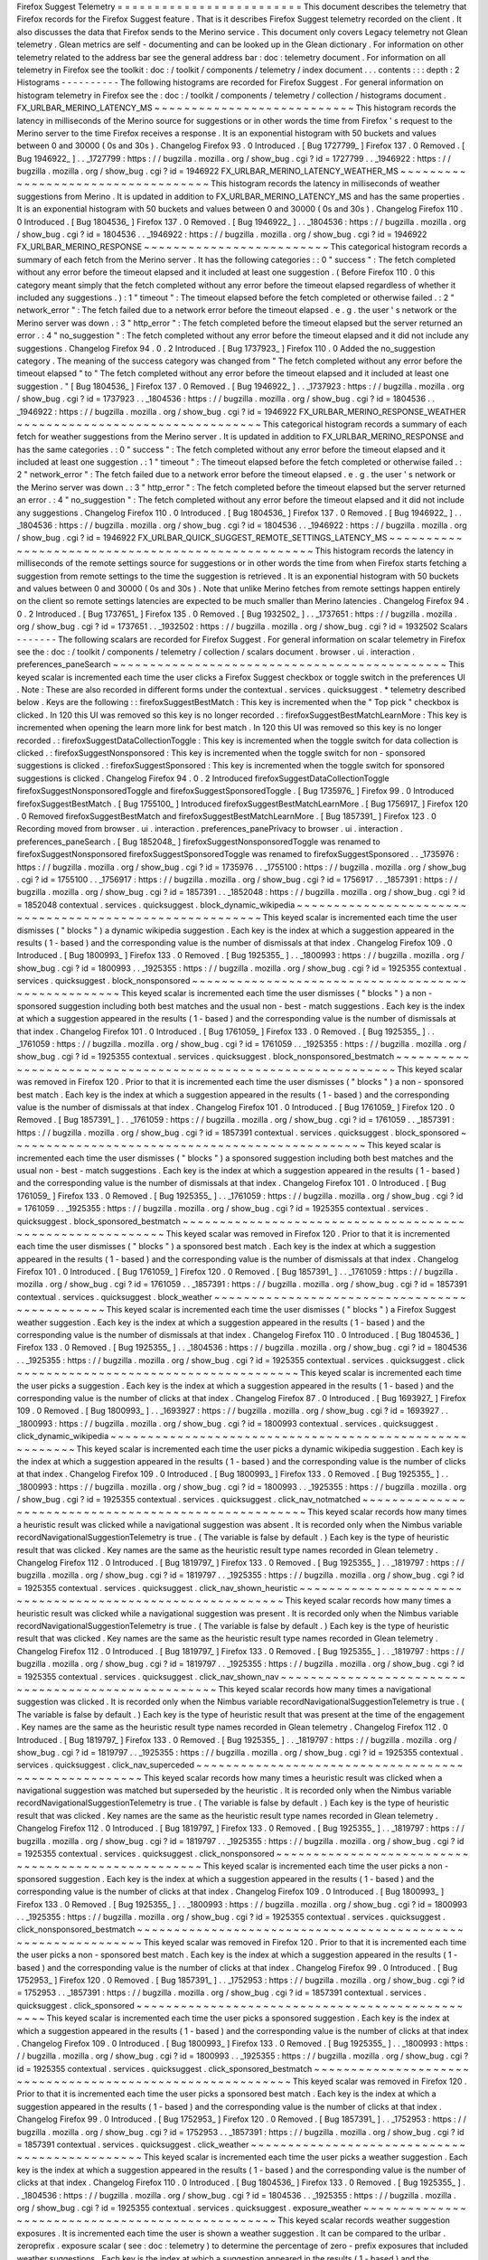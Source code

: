 Firefox
Suggest
Telemetry
=
=
=
=
=
=
=
=
=
=
=
=
=
=
=
=
=
=
=
=
=
=
=
=
=
This
document
describes
the
telemetry
that
Firefox
records
for
the
Firefox
Suggest
feature
.
That
is
it
describes
Firefox
Suggest
telemetry
recorded
on
the
client
.
It
also
discusses
the
data
that
Firefox
sends
to
the
Merino
service
.
This
document
only
covers
Legacy
telemetry
not
Glean
telemetry
.
Glean
metrics
are
self
-
documenting
and
can
be
looked
up
in
the
Glean
dictionary
.
For
information
on
other
telemetry
related
to
the
address
bar
see
the
general
address
bar
:
doc
:
telemetry
document
.
For
information
on
all
telemetry
in
Firefox
see
the
toolkit
:
doc
:
/
toolkit
/
components
/
telemetry
/
index
document
.
.
.
contents
:
:
:
depth
:
2
Histograms
-
-
-
-
-
-
-
-
-
-
The
following
histograms
are
recorded
for
Firefox
Suggest
.
For
general
information
on
histogram
telemetry
in
Firefox
see
the
:
doc
:
/
toolkit
/
components
/
telemetry
/
collection
/
histograms
document
.
FX_URLBAR_MERINO_LATENCY_MS
~
~
~
~
~
~
~
~
~
~
~
~
~
~
~
~
~
~
~
~
~
~
~
~
~
~
~
This
histogram
records
the
latency
in
milliseconds
of
the
Merino
source
for
suggestions
or
in
other
words
the
time
from
Firefox
'
s
request
to
the
Merino
server
to
the
time
Firefox
receives
a
response
.
It
is
an
exponential
histogram
with
50
buckets
and
values
between
0
and
30000
(
0s
and
30s
)
.
Changelog
Firefox
93
.
0
Introduced
.
[
Bug
1727799_
]
Firefox
137
.
0
Removed
.
[
Bug
1946922_
]
.
.
_1727799
:
https
:
/
/
bugzilla
.
mozilla
.
org
/
show_bug
.
cgi
?
id
=
1727799
.
.
_1946922
:
https
:
/
/
bugzilla
.
mozilla
.
org
/
show_bug
.
cgi
?
id
=
1946922
FX_URLBAR_MERINO_LATENCY_WEATHER_MS
~
~
~
~
~
~
~
~
~
~
~
~
~
~
~
~
~
~
~
~
~
~
~
~
~
~
~
~
~
~
~
~
~
~
~
This
histogram
records
the
latency
in
milliseconds
of
weather
suggestions
from
Merino
.
It
is
updated
in
addition
to
FX_URLBAR_MERINO_LATENCY_MS
and
has
the
same
properties
.
It
is
an
exponential
histogram
with
50
buckets
and
values
between
0
and
30000
(
0s
and
30s
)
.
Changelog
Firefox
110
.
0
Introduced
.
[
Bug
1804536_
]
Firefox
137
.
0
Removed
.
[
Bug
1946922_
]
.
.
_1804536
:
https
:
/
/
bugzilla
.
mozilla
.
org
/
show_bug
.
cgi
?
id
=
1804536
.
.
_1946922
:
https
:
/
/
bugzilla
.
mozilla
.
org
/
show_bug
.
cgi
?
id
=
1946922
FX_URLBAR_MERINO_RESPONSE
~
~
~
~
~
~
~
~
~
~
~
~
~
~
~
~
~
~
~
~
~
~
~
~
~
This
categorical
histogram
records
a
summary
of
each
fetch
from
the
Merino
server
.
It
has
the
following
categories
:
:
0
"
success
"
:
The
fetch
completed
without
any
error
before
the
timeout
elapsed
and
it
included
at
least
one
suggestion
.
(
Before
Firefox
110
.
0
this
category
meant
simply
that
the
fetch
completed
without
any
error
before
the
timeout
elapsed
regardless
of
whether
it
included
any
suggestions
.
)
:
1
"
timeout
"
:
The
timeout
elapsed
before
the
fetch
completed
or
otherwise
failed
.
:
2
"
network_error
"
:
The
fetch
failed
due
to
a
network
error
before
the
timeout
elapsed
.
e
.
g
.
the
user
'
s
network
or
the
Merino
server
was
down
.
:
3
"
http_error
"
:
The
fetch
completed
before
the
timeout
elapsed
but
the
server
returned
an
error
.
:
4
"
no_suggestion
"
:
The
fetch
completed
without
any
error
before
the
timeout
elapsed
and
it
did
not
include
any
suggestions
.
Changelog
Firefox
94
.
0
.
2
Introduced
.
[
Bug
1737923_
]
Firefox
110
.
0
Added
the
no_suggestion
category
.
The
meaning
of
the
success
category
was
changed
from
"
The
fetch
completed
without
any
error
before
the
timeout
elapsed
"
to
"
The
fetch
completed
without
any
error
before
the
timeout
elapsed
and
it
included
at
least
one
suggestion
.
"
[
Bug
1804536_
]
Firefox
137
.
0
Removed
.
[
Bug
1946922_
]
.
.
_1737923
:
https
:
/
/
bugzilla
.
mozilla
.
org
/
show_bug
.
cgi
?
id
=
1737923
.
.
_1804536
:
https
:
/
/
bugzilla
.
mozilla
.
org
/
show_bug
.
cgi
?
id
=
1804536
.
.
_1946922
:
https
:
/
/
bugzilla
.
mozilla
.
org
/
show_bug
.
cgi
?
id
=
1946922
FX_URLBAR_MERINO_RESPONSE_WEATHER
~
~
~
~
~
~
~
~
~
~
~
~
~
~
~
~
~
~
~
~
~
~
~
~
~
~
~
~
~
~
~
~
~
This
categorical
histogram
records
a
summary
of
each
fetch
for
weather
suggestions
from
the
Merino
server
.
It
is
updated
in
addition
to
FX_URLBAR_MERINO_RESPONSE
and
has
the
same
categories
.
:
0
"
success
"
:
The
fetch
completed
without
any
error
before
the
timeout
elapsed
and
it
included
at
least
one
suggestion
.
:
1
"
timeout
"
:
The
timeout
elapsed
before
the
fetch
completed
or
otherwise
failed
.
:
2
"
network_error
"
:
The
fetch
failed
due
to
a
network
error
before
the
timeout
elapsed
.
e
.
g
.
the
user
'
s
network
or
the
Merino
server
was
down
.
:
3
"
http_error
"
:
The
fetch
completed
before
the
timeout
elapsed
but
the
server
returned
an
error
.
:
4
"
no_suggestion
"
:
The
fetch
completed
without
any
error
before
the
timeout
elapsed
and
it
did
not
include
any
suggestions
.
Changelog
Firefox
110
.
0
Introduced
.
[
Bug
1804536_
]
Firefox
137
.
0
Removed
.
[
Bug
1946922_
]
.
.
_1804536
:
https
:
/
/
bugzilla
.
mozilla
.
org
/
show_bug
.
cgi
?
id
=
1804536
.
.
_1946922
:
https
:
/
/
bugzilla
.
mozilla
.
org
/
show_bug
.
cgi
?
id
=
1946922
FX_URLBAR_QUICK_SUGGEST_REMOTE_SETTINGS_LATENCY_MS
~
~
~
~
~
~
~
~
~
~
~
~
~
~
~
~
~
~
~
~
~
~
~
~
~
~
~
~
~
~
~
~
~
~
~
~
~
~
~
~
~
~
~
~
~
~
~
~
~
~
This
histogram
records
the
latency
in
milliseconds
of
the
remote
settings
source
for
suggestions
or
in
other
words
the
time
from
when
Firefox
starts
fetching
a
suggestion
from
remote
settings
to
the
time
the
suggestion
is
retrieved
.
It
is
an
exponential
histogram
with
50
buckets
and
values
between
0
and
30000
(
0s
and
30s
)
.
Note
that
unlike
Merino
fetches
from
remote
settings
happen
entirely
on
the
client
so
remote
settings
latencies
are
expected
to
be
much
smaller
than
Merino
latencies
.
Changelog
Firefox
94
.
0
.
2
Introduced
.
[
Bug
1737651_
]
Firefox
135
.
0
Removed
.
[
Bug
1932502_
]
.
.
_1737651
:
https
:
/
/
bugzilla
.
mozilla
.
org
/
show_bug
.
cgi
?
id
=
1737651
.
.
_1932502
:
https
:
/
/
bugzilla
.
mozilla
.
org
/
show_bug
.
cgi
?
id
=
1932502
Scalars
-
-
-
-
-
-
-
The
following
scalars
are
recorded
for
Firefox
Suggest
.
For
general
information
on
scalar
telemetry
in
Firefox
see
the
:
doc
:
/
toolkit
/
components
/
telemetry
/
collection
/
scalars
document
.
browser
.
ui
.
interaction
.
preferences_paneSearch
~
~
~
~
~
~
~
~
~
~
~
~
~
~
~
~
~
~
~
~
~
~
~
~
~
~
~
~
~
~
~
~
~
~
~
~
~
~
~
~
~
~
~
~
~
This
keyed
scalar
is
incremented
each
time
the
user
clicks
a
Firefox
Suggest
checkbox
or
toggle
switch
in
the
preferences
UI
.
Note
:
These
are
also
recorded
in
different
forms
under
the
contextual
.
services
.
quicksuggest
.
*
telemetry
described
below
.
Keys
are
the
following
:
:
firefoxSuggestBestMatch
:
This
key
is
incremented
when
the
"
Top
pick
"
checkbox
is
clicked
.
In
120
this
UI
was
removed
so
this
key
is
no
longer
recorded
.
:
firefoxSuggestBestMatchLearnMore
:
This
key
is
incremented
when
opening
the
learn
more
link
for
best
match
.
In
120
this
UI
was
removed
so
this
key
is
no
longer
recorded
.
:
firefoxSuggestDataCollectionToggle
:
This
key
is
incremented
when
the
toggle
switch
for
data
collection
is
clicked
.
:
firefoxSuggestNonsponsored
:
This
key
is
incremented
when
the
toggle
switch
for
non
-
sponsored
suggestions
is
clicked
.
:
firefoxSuggestSponsored
:
This
key
is
incremented
when
the
toggle
switch
for
sponsored
suggestions
is
clicked
.
Changelog
Firefox
94
.
0
.
2
Introduced
firefoxSuggestDataCollectionToggle
firefoxSuggestNonsponsoredToggle
and
firefoxSuggestSponsoredToggle
.
[
Bug
1735976_
]
Firefox
99
.
0
Introduced
firefoxSuggestBestMatch
.
[
Bug
1755100_
]
Introduced
firefoxSuggestBestMatchLearnMore
.
[
Bug
1756917_
]
Firefox
120
.
0
Removed
firefoxSuggestBestMatch
and
firefoxSuggestBestMatchLearnMore
.
[
Bug
1857391_
]
Firefox
123
.
0
Recording
moved
from
browser
.
ui
.
interaction
.
preferences_panePrivacy
to
browser
.
ui
.
interaction
.
preferences_paneSearch
.
[
Bug
1852048_
]
firefoxSuggestNonsponsoredToggle
was
renamed
to
firefoxSuggestNonsponsored
firefoxSuggestSponsoredToggle
was
renamed
to
firefoxSuggestSponsored
.
.
_1735976
:
https
:
/
/
bugzilla
.
mozilla
.
org
/
show_bug
.
cgi
?
id
=
1735976
.
.
_1755100
:
https
:
/
/
bugzilla
.
mozilla
.
org
/
show_bug
.
cgi
?
id
=
1755100
.
.
_1756917
:
https
:
/
/
bugzilla
.
mozilla
.
org
/
show_bug
.
cgi
?
id
=
1756917
.
.
_1857391
:
https
:
/
/
bugzilla
.
mozilla
.
org
/
show_bug
.
cgi
?
id
=
1857391
.
.
_1852048
:
https
:
/
/
bugzilla
.
mozilla
.
org
/
show_bug
.
cgi
?
id
=
1852048
contextual
.
services
.
quicksuggest
.
block_dynamic_wikipedia
~
~
~
~
~
~
~
~
~
~
~
~
~
~
~
~
~
~
~
~
~
~
~
~
~
~
~
~
~
~
~
~
~
~
~
~
~
~
~
~
~
~
~
~
~
~
~
~
~
~
~
~
~
~
~
~
This
keyed
scalar
is
incremented
each
time
the
user
dismisses
(
"
blocks
"
)
a
dynamic
wikipedia
suggestion
.
Each
key
is
the
index
at
which
a
suggestion
appeared
in
the
results
(
1
-
based
)
and
the
corresponding
value
is
the
number
of
dismissals
at
that
index
.
Changelog
Firefox
109
.
0
Introduced
.
[
Bug
1800993_
]
Firefox
133
.
0
Removed
.
[
Bug
1925355_
]
.
.
_1800993
:
https
:
/
/
bugzilla
.
mozilla
.
org
/
show_bug
.
cgi
?
id
=
1800993
.
.
_1925355
:
https
:
/
/
bugzilla
.
mozilla
.
org
/
show_bug
.
cgi
?
id
=
1925355
contextual
.
services
.
quicksuggest
.
block_nonsponsored
~
~
~
~
~
~
~
~
~
~
~
~
~
~
~
~
~
~
~
~
~
~
~
~
~
~
~
~
~
~
~
~
~
~
~
~
~
~
~
~
~
~
~
~
~
~
~
~
~
~
~
This
keyed
scalar
is
incremented
each
time
the
user
dismisses
(
"
blocks
"
)
a
non
-
sponsored
suggestion
including
both
best
matches
and
the
usual
non
-
best
-
match
suggestions
.
Each
key
is
the
index
at
which
a
suggestion
appeared
in
the
results
(
1
-
based
)
and
the
corresponding
value
is
the
number
of
dismissals
at
that
index
.
Changelog
Firefox
101
.
0
Introduced
.
[
Bug
1761059_
]
Firefox
133
.
0
Removed
.
[
Bug
1925355_
]
.
.
_1761059
:
https
:
/
/
bugzilla
.
mozilla
.
org
/
show_bug
.
cgi
?
id
=
1761059
.
.
_1925355
:
https
:
/
/
bugzilla
.
mozilla
.
org
/
show_bug
.
cgi
?
id
=
1925355
contextual
.
services
.
quicksuggest
.
block_nonsponsored_bestmatch
~
~
~
~
~
~
~
~
~
~
~
~
~
~
~
~
~
~
~
~
~
~
~
~
~
~
~
~
~
~
~
~
~
~
~
~
~
~
~
~
~
~
~
~
~
~
~
~
~
~
~
~
~
~
~
~
~
~
~
~
~
This
keyed
scalar
was
removed
in
Firefox
120
.
Prior
to
that
it
is
incremented
each
time
the
user
dismisses
(
"
blocks
"
)
a
non
-
sponsored
best
match
.
Each
key
is
the
index
at
which
a
suggestion
appeared
in
the
results
(
1
-
based
)
and
the
corresponding
value
is
the
number
of
dismissals
at
that
index
.
Changelog
Firefox
101
.
0
Introduced
.
[
Bug
1761059_
]
Firefox
120
.
0
Removed
.
[
Bug
1857391_
]
.
.
_1761059
:
https
:
/
/
bugzilla
.
mozilla
.
org
/
show_bug
.
cgi
?
id
=
1761059
.
.
_1857391
:
https
:
/
/
bugzilla
.
mozilla
.
org
/
show_bug
.
cgi
?
id
=
1857391
contextual
.
services
.
quicksuggest
.
block_sponsored
~
~
~
~
~
~
~
~
~
~
~
~
~
~
~
~
~
~
~
~
~
~
~
~
~
~
~
~
~
~
~
~
~
~
~
~
~
~
~
~
~
~
~
~
~
~
~
~
This
keyed
scalar
is
incremented
each
time
the
user
dismisses
(
"
blocks
"
)
a
sponsored
suggestion
including
both
best
matches
and
the
usual
non
-
best
-
match
suggestions
.
Each
key
is
the
index
at
which
a
suggestion
appeared
in
the
results
(
1
-
based
)
and
the
corresponding
value
is
the
number
of
dismissals
at
that
index
.
Changelog
Firefox
101
.
0
Introduced
.
[
Bug
1761059_
]
Firefox
133
.
0
Removed
.
[
Bug
1925355_
]
.
.
_1761059
:
https
:
/
/
bugzilla
.
mozilla
.
org
/
show_bug
.
cgi
?
id
=
1761059
.
.
_1925355
:
https
:
/
/
bugzilla
.
mozilla
.
org
/
show_bug
.
cgi
?
id
=
1925355
contextual
.
services
.
quicksuggest
.
block_sponsored_bestmatch
~
~
~
~
~
~
~
~
~
~
~
~
~
~
~
~
~
~
~
~
~
~
~
~
~
~
~
~
~
~
~
~
~
~
~
~
~
~
~
~
~
~
~
~
~
~
~
~
~
~
~
~
~
~
~
~
~
~
This
keyed
scalar
was
removed
in
Firefox
120
.
Prior
to
that
it
is
incremented
each
time
the
user
dismisses
(
"
blocks
"
)
a
sponsored
best
match
.
Each
key
is
the
index
at
which
a
suggestion
appeared
in
the
results
(
1
-
based
)
and
the
corresponding
value
is
the
number
of
dismissals
at
that
index
.
Changelog
Firefox
101
.
0
Introduced
.
[
Bug
1761059_
]
Firefox
120
.
0
Removed
.
[
Bug
1857391_
]
.
.
_1761059
:
https
:
/
/
bugzilla
.
mozilla
.
org
/
show_bug
.
cgi
?
id
=
1761059
.
.
_1857391
:
https
:
/
/
bugzilla
.
mozilla
.
org
/
show_bug
.
cgi
?
id
=
1857391
contextual
.
services
.
quicksuggest
.
block_weather
~
~
~
~
~
~
~
~
~
~
~
~
~
~
~
~
~
~
~
~
~
~
~
~
~
~
~
~
~
~
~
~
~
~
~
~
~
~
~
~
~
~
~
~
~
~
This
keyed
scalar
is
incremented
each
time
the
user
dismisses
(
"
blocks
"
)
a
Firefox
Suggest
weather
suggestion
.
Each
key
is
the
index
at
which
a
suggestion
appeared
in
the
results
(
1
-
based
)
and
the
corresponding
value
is
the
number
of
dismissals
at
that
index
.
Changelog
Firefox
110
.
0
Introduced
.
[
Bug
1804536_
]
Firefox
133
.
0
Removed
.
[
Bug
1925355_
]
.
.
_1804536
:
https
:
/
/
bugzilla
.
mozilla
.
org
/
show_bug
.
cgi
?
id
=
1804536
.
.
_1925355
:
https
:
/
/
bugzilla
.
mozilla
.
org
/
show_bug
.
cgi
?
id
=
1925355
contextual
.
services
.
quicksuggest
.
click
~
~
~
~
~
~
~
~
~
~
~
~
~
~
~
~
~
~
~
~
~
~
~
~
~
~
~
~
~
~
~
~
~
~
~
~
~
~
This
keyed
scalar
is
incremented
each
time
the
user
picks
a
suggestion
.
Each
key
is
the
index
at
which
a
suggestion
appeared
in
the
results
(
1
-
based
)
and
the
corresponding
value
is
the
number
of
clicks
at
that
index
.
Changelog
Firefox
87
.
0
Introduced
.
[
Bug
1693927_
]
Firefox
109
.
0
Removed
.
[
Bug
1800993_
]
.
.
_1693927
:
https
:
/
/
bugzilla
.
mozilla
.
org
/
show_bug
.
cgi
?
id
=
1693927
.
.
_1800993
:
https
:
/
/
bugzilla
.
mozilla
.
org
/
show_bug
.
cgi
?
id
=
1800993
contextual
.
services
.
quicksuggest
.
click_dynamic_wikipedia
~
~
~
~
~
~
~
~
~
~
~
~
~
~
~
~
~
~
~
~
~
~
~
~
~
~
~
~
~
~
~
~
~
~
~
~
~
~
~
~
~
~
~
~
~
~
~
~
~
~
~
~
~
~
~
~
This
keyed
scalar
is
incremented
each
time
the
user
picks
a
dynamic
wikipedia
suggestion
.
Each
key
is
the
index
at
which
a
suggestion
appeared
in
the
results
(
1
-
based
)
and
the
corresponding
value
is
the
number
of
clicks
at
that
index
.
Changelog
Firefox
109
.
0
Introduced
.
[
Bug
1800993_
]
Firefox
133
.
0
Removed
.
[
Bug
1925355_
]
.
.
_1800993
:
https
:
/
/
bugzilla
.
mozilla
.
org
/
show_bug
.
cgi
?
id
=
1800993
.
.
_1925355
:
https
:
/
/
bugzilla
.
mozilla
.
org
/
show_bug
.
cgi
?
id
=
1925355
contextual
.
services
.
quicksuggest
.
click_nav_notmatched
~
~
~
~
~
~
~
~
~
~
~
~
~
~
~
~
~
~
~
~
~
~
~
~
~
~
~
~
~
~
~
~
~
~
~
~
~
~
~
~
~
~
~
~
~
~
~
~
~
~
~
~
~
This
keyed
scalar
records
how
many
times
a
heuristic
result
was
clicked
while
a
navigational
suggestion
was
absent
.
It
is
recorded
only
when
the
Nimbus
variable
recordNavigationalSuggestionTelemetry
is
true
.
(
The
variable
is
false
by
default
.
)
Each
key
is
the
type
of
heuristic
result
that
was
clicked
.
Key
names
are
the
same
as
the
heuristic
result
type
names
recorded
in
Glean
telemetry
.
Changelog
Firefox
112
.
0
Introduced
.
[
Bug
1819797_
]
Firefox
133
.
0
Removed
.
[
Bug
1925355_
]
.
.
_1819797
:
https
:
/
/
bugzilla
.
mozilla
.
org
/
show_bug
.
cgi
?
id
=
1819797
.
.
_1925355
:
https
:
/
/
bugzilla
.
mozilla
.
org
/
show_bug
.
cgi
?
id
=
1925355
contextual
.
services
.
quicksuggest
.
click_nav_shown_heuristic
~
~
~
~
~
~
~
~
~
~
~
~
~
~
~
~
~
~
~
~
~
~
~
~
~
~
~
~
~
~
~
~
~
~
~
~
~
~
~
~
~
~
~
~
~
~
~
~
~
~
~
~
~
~
~
~
~
~
This
keyed
scalar
records
how
many
times
a
heuristic
result
was
clicked
while
a
navigational
suggestion
was
present
.
It
is
recorded
only
when
the
Nimbus
variable
recordNavigationalSuggestionTelemetry
is
true
.
(
The
variable
is
false
by
default
.
)
Each
key
is
the
type
of
heuristic
result
that
was
clicked
.
Key
names
are
the
same
as
the
heuristic
result
type
names
recorded
in
Glean
telemetry
.
Changelog
Firefox
112
.
0
Introduced
.
[
Bug
1819797_
]
Firefox
133
.
0
Removed
.
[
Bug
1925355_
]
.
.
_1819797
:
https
:
/
/
bugzilla
.
mozilla
.
org
/
show_bug
.
cgi
?
id
=
1819797
.
.
_1925355
:
https
:
/
/
bugzilla
.
mozilla
.
org
/
show_bug
.
cgi
?
id
=
1925355
contextual
.
services
.
quicksuggest
.
click_nav_shown_nav
~
~
~
~
~
~
~
~
~
~
~
~
~
~
~
~
~
~
~
~
~
~
~
~
~
~
~
~
~
~
~
~
~
~
~
~
~
~
~
~
~
~
~
~
~
~
~
~
~
~
~
~
This
keyed
scalar
records
how
many
times
a
navigational
suggestion
was
clicked
.
It
is
recorded
only
when
the
Nimbus
variable
recordNavigationalSuggestionTelemetry
is
true
.
(
The
variable
is
false
by
default
.
)
Each
key
is
the
type
of
heuristic
result
that
was
present
at
the
time
of
the
engagement
.
Key
names
are
the
same
as
the
heuristic
result
type
names
recorded
in
Glean
telemetry
.
Changelog
Firefox
112
.
0
Introduced
.
[
Bug
1819797_
]
Firefox
133
.
0
Removed
.
[
Bug
1925355_
]
.
.
_1819797
:
https
:
/
/
bugzilla
.
mozilla
.
org
/
show_bug
.
cgi
?
id
=
1819797
.
.
_1925355
:
https
:
/
/
bugzilla
.
mozilla
.
org
/
show_bug
.
cgi
?
id
=
1925355
contextual
.
services
.
quicksuggest
.
click_nav_superceded
~
~
~
~
~
~
~
~
~
~
~
~
~
~
~
~
~
~
~
~
~
~
~
~
~
~
~
~
~
~
~
~
~
~
~
~
~
~
~
~
~
~
~
~
~
~
~
~
~
~
~
~
~
This
keyed
scalar
records
how
many
times
a
heuristic
result
was
clicked
when
a
navigational
suggestion
was
matched
but
superseded
by
the
heuristic
.
It
is
recorded
only
when
the
Nimbus
variable
recordNavigationalSuggestionTelemetry
is
true
.
(
The
variable
is
false
by
default
.
)
Each
key
is
the
type
of
heuristic
result
that
was
clicked
.
Key
names
are
the
same
as
the
heuristic
result
type
names
recorded
in
Glean
telemetry
.
Changelog
Firefox
112
.
0
Introduced
.
[
Bug
1819797_
]
Firefox
133
.
0
Removed
.
[
Bug
1925355_
]
.
.
_1819797
:
https
:
/
/
bugzilla
.
mozilla
.
org
/
show_bug
.
cgi
?
id
=
1819797
.
.
_1925355
:
https
:
/
/
bugzilla
.
mozilla
.
org
/
show_bug
.
cgi
?
id
=
1925355
contextual
.
services
.
quicksuggest
.
click_nonsponsored
~
~
~
~
~
~
~
~
~
~
~
~
~
~
~
~
~
~
~
~
~
~
~
~
~
~
~
~
~
~
~
~
~
~
~
~
~
~
~
~
~
~
~
~
~
~
~
~
~
~
~
This
keyed
scalar
is
incremented
each
time
the
user
picks
a
non
-
sponsored
suggestion
.
Each
key
is
the
index
at
which
a
suggestion
appeared
in
the
results
(
1
-
based
)
and
the
corresponding
value
is
the
number
of
clicks
at
that
index
.
Changelog
Firefox
109
.
0
Introduced
.
[
Bug
1800993_
]
Firefox
133
.
0
Removed
.
[
Bug
1925355_
]
.
.
_1800993
:
https
:
/
/
bugzilla
.
mozilla
.
org
/
show_bug
.
cgi
?
id
=
1800993
.
.
_1925355
:
https
:
/
/
bugzilla
.
mozilla
.
org
/
show_bug
.
cgi
?
id
=
1925355
contextual
.
services
.
quicksuggest
.
click_nonsponsored_bestmatch
~
~
~
~
~
~
~
~
~
~
~
~
~
~
~
~
~
~
~
~
~
~
~
~
~
~
~
~
~
~
~
~
~
~
~
~
~
~
~
~
~
~
~
~
~
~
~
~
~
~
~
~
~
~
~
~
~
~
~
~
~
This
keyed
scalar
was
removed
in
Firefox
120
.
Prior
to
that
it
is
incremented
each
time
the
user
picks
a
non
-
sponsored
best
match
.
Each
key
is
the
index
at
which
a
suggestion
appeared
in
the
results
(
1
-
based
)
and
the
corresponding
value
is
the
number
of
clicks
at
that
index
.
Changelog
Firefox
99
.
0
Introduced
.
[
Bug
1752953_
]
Firefox
120
.
0
Removed
.
[
Bug
1857391_
]
.
.
_1752953
:
https
:
/
/
bugzilla
.
mozilla
.
org
/
show_bug
.
cgi
?
id
=
1752953
.
.
_1857391
:
https
:
/
/
bugzilla
.
mozilla
.
org
/
show_bug
.
cgi
?
id
=
1857391
contextual
.
services
.
quicksuggest
.
click_sponsored
~
~
~
~
~
~
~
~
~
~
~
~
~
~
~
~
~
~
~
~
~
~
~
~
~
~
~
~
~
~
~
~
~
~
~
~
~
~
~
~
~
~
~
~
~
~
~
~
This
keyed
scalar
is
incremented
each
time
the
user
picks
a
sponsored
suggestion
.
Each
key
is
the
index
at
which
a
suggestion
appeared
in
the
results
(
1
-
based
)
and
the
corresponding
value
is
the
number
of
clicks
at
that
index
.
Changelog
Firefox
109
.
0
Introduced
.
[
Bug
1800993_
]
Firefox
133
.
0
Removed
.
[
Bug
1925355_
]
.
.
_1800993
:
https
:
/
/
bugzilla
.
mozilla
.
org
/
show_bug
.
cgi
?
id
=
1800993
.
.
_1925355
:
https
:
/
/
bugzilla
.
mozilla
.
org
/
show_bug
.
cgi
?
id
=
1925355
contextual
.
services
.
quicksuggest
.
click_sponsored_bestmatch
~
~
~
~
~
~
~
~
~
~
~
~
~
~
~
~
~
~
~
~
~
~
~
~
~
~
~
~
~
~
~
~
~
~
~
~
~
~
~
~
~
~
~
~
~
~
~
~
~
~
~
~
~
~
~
~
~
~
This
keyed
scalar
was
removed
in
Firefox
120
.
Prior
to
that
it
is
incremented
each
time
the
user
picks
a
sponsored
best
match
.
Each
key
is
the
index
at
which
a
suggestion
appeared
in
the
results
(
1
-
based
)
and
the
corresponding
value
is
the
number
of
clicks
at
that
index
.
Changelog
Firefox
99
.
0
Introduced
.
[
Bug
1752953_
]
Firefox
120
.
0
Removed
.
[
Bug
1857391_
]
.
.
_1752953
:
https
:
/
/
bugzilla
.
mozilla
.
org
/
show_bug
.
cgi
?
id
=
1752953
.
.
_1857391
:
https
:
/
/
bugzilla
.
mozilla
.
org
/
show_bug
.
cgi
?
id
=
1857391
contextual
.
services
.
quicksuggest
.
click_weather
~
~
~
~
~
~
~
~
~
~
~
~
~
~
~
~
~
~
~
~
~
~
~
~
~
~
~
~
~
~
~
~
~
~
~
~
~
~
~
~
~
~
~
~
~
~
This
keyed
scalar
is
incremented
each
time
the
user
picks
a
weather
suggestion
.
Each
key
is
the
index
at
which
a
suggestion
appeared
in
the
results
(
1
-
based
)
and
the
corresponding
value
is
the
number
of
clicks
at
that
index
.
Changelog
Firefox
110
.
0
Introduced
.
[
Bug
1804536_
]
Firefox
133
.
0
Removed
.
[
Bug
1925355_
]
.
.
_1804536
:
https
:
/
/
bugzilla
.
mozilla
.
org
/
show_bug
.
cgi
?
id
=
1804536
.
.
_1925355
:
https
:
/
/
bugzilla
.
mozilla
.
org
/
show_bug
.
cgi
?
id
=
1925355
contextual
.
services
.
quicksuggest
.
exposure_weather
~
~
~
~
~
~
~
~
~
~
~
~
~
~
~
~
~
~
~
~
~
~
~
~
~
~
~
~
~
~
~
~
~
~
~
~
~
~
~
~
~
~
~
~
~
~
~
~
~
This
keyed
scalar
records
weather
suggestion
exposures
.
It
is
incremented
each
time
the
user
is
shown
a
weather
suggestion
.
It
can
be
compared
to
the
urlbar
.
zeroprefix
.
exposure
scalar
(
see
:
doc
:
telemetry
)
to
determine
the
percentage
of
zero
-
prefix
exposures
that
included
weather
suggestions
.
Each
key
is
the
index
at
which
a
suggestion
appeared
in
the
results
(
1
-
based
)
and
the
corresponding
value
is
the
number
of
exposures
at
that
index
.
Changelog
Firefox
110
.
0
Introduced
.
[
Bug
1806765_
]
Firefox
114
.
0
Removed
since
the
weather
suggestion
is
no
longer
triggered
on
zero
prefix
.
[
Bug
1831971_
]
.
.
_1806765
:
https
:
/
/
bugzilla
.
mozilla
.
org
/
show_bug
.
cgi
?
id
=
1806765
.
.
_1831971
:
https
:
/
/
bugzilla
.
mozilla
.
org
/
show_bug
.
cgi
?
id
=
1831971
contextual
.
services
.
quicksuggest
.
help
~
~
~
~
~
~
~
~
~
~
~
~
~
~
~
~
~
~
~
~
~
~
~
~
~
~
~
~
~
~
~
~
~
~
~
~
~
This
keyed
scalar
is
incremented
each
time
the
user
picks
the
help
button
in
a
suggestion
.
Each
key
is
the
index
at
which
a
suggestion
appeared
in
the
results
(
1
-
based
)
and
the
corresponding
value
is
the
number
of
help
button
clicks
at
that
index
.
Changelog
Firefox
87
.
0
Introduced
.
[
Bug
1693927_
]
Firefox
109
.
0
Removed
.
[
Bug
1800993_
]
.
.
_1693927
:
https
:
/
/
bugzilla
.
mozilla
.
org
/
show_bug
.
cgi
?
id
=
1693927
.
.
_1800993
:
https
:
/
/
bugzilla
.
mozilla
.
org
/
show_bug
.
cgi
?
id
=
1800993
contextual
.
services
.
quicksuggest
.
help_dynamic_wikipedia
~
~
~
~
~
~
~
~
~
~
~
~
~
~
~
~
~
~
~
~
~
~
~
~
~
~
~
~
~
~
~
~
~
~
~
~
~
~
~
~
~
~
~
~
~
~
~
~
~
~
~
~
~
~
~
This
keyed
scalar
is
incremented
each
time
the
user
picks
the
help
button
in
a
dynamic
wikipedia
suggestion
.
Each
key
is
the
index
at
which
a
suggestion
appeared
in
the
results
(
1
-
based
)
and
the
corresponding
value
is
the
number
of
help
button
clicks
at
that
index
.
Changelog
Firefox
109
.
0
Introduced
.
[
Bug
1800993_
]
Firefox
127
.
0
Removed
.
[
Bug
1891602_
]
.
.
_1800993
:
https
:
/
/
bugzilla
.
mozilla
.
org
/
show_bug
.
cgi
?
id
=
1800993
.
.
_1891602
:
https
:
/
/
bugzilla
.
mozilla
.
org
/
show_bug
.
cgi
?
id
=
1891602
contextual
.
services
.
quicksuggest
.
help_nonsponsored
~
~
~
~
~
~
~
~
~
~
~
~
~
~
~
~
~
~
~
~
~
~
~
~
~
~
~
~
~
~
~
~
~
~
~
~
~
~
~
~
~
~
~
~
~
~
~
~
~
~
This
keyed
scalar
is
incremented
each
time
the
user
picks
the
help
button
in
a
non
-
sponsored
suggestion
.
Each
key
is
the
index
at
which
a
suggestion
appeared
in
the
results
(
1
-
based
)
and
the
corresponding
value
is
the
number
of
help
button
clicks
at
that
index
.
Changelog
Firefox
109
.
0
Introduced
.
[
Bug
1800993_
]
Firefox
133
.
0
Removed
.
[
Bug
1925355_
]
.
.
_1800993
:
https
:
/
/
bugzilla
.
mozilla
.
org
/
show_bug
.
cgi
?
id
=
1800993
.
.
_1925355
:
https
:
/
/
bugzilla
.
mozilla
.
org
/
show_bug
.
cgi
?
id
=
1925355
contextual
.
services
.
quicksuggest
.
help_nonsponsored_bestmatch
~
~
~
~
~
~
~
~
~
~
~
~
~
~
~
~
~
~
~
~
~
~
~
~
~
~
~
~
~
~
~
~
~
~
~
~
~
~
~
~
~
~
~
~
~
~
~
~
~
~
~
~
~
~
~
~
~
~
~
~
This
keyed
scalar
was
removed
in
Firefox
120
.
Prior
to
that
it
is
incremented
each
time
the
user
picks
the
help
button
in
a
non
-
sponsored
best
match
.
Each
key
is
the
index
at
which
a
suggestion
appeared
in
the
results
(
1
-
based
)
and
the
corresponding
value
is
the
number
of
help
button
clicks
at
that
index
.
Changelog
Firefox
99
.
0
Introduced
.
[
Bug
1752953_
]
Firefox
120
.
0
Removed
.
[
Bug
1857391_
]
.
.
_1752953
:
https
:
/
/
bugzilla
.
mozilla
.
org
/
show_bug
.
cgi
?
id
=
1752953
.
.
_1857391
:
https
:
/
/
bugzilla
.
mozilla
.
org
/
show_bug
.
cgi
?
id
=
1857391
contextual
.
services
.
quicksuggest
.
help_sponsored
~
~
~
~
~
~
~
~
~
~
~
~
~
~
~
~
~
~
~
~
~
~
~
~
~
~
~
~
~
~
~
~
~
~
~
~
~
~
~
~
~
~
~
~
~
~
~
This
keyed
scalar
is
incremented
each
time
the
user
picks
the
help
button
in
a
sponsored
suggestion
.
Each
key
is
the
index
at
which
a
suggestion
appeared
in
the
results
(
1
-
based
)
and
the
corresponding
value
is
the
number
of
help
button
clicks
at
that
index
.
Changelog
Firefox
109
.
0
Introduced
.
[
Bug
1800993_
]
Firefox
133
.
0
Removed
.
[
Bug
1925355_
]
.
.
_1800993
:
https
:
/
/
bugzilla
.
mozilla
.
org
/
show_bug
.
cgi
?
id
=
1800993
.
.
_1925355
:
https
:
/
/
bugzilla
.
mozilla
.
org
/
show_bug
.
cgi
?
id
=
1925355
contextual
.
services
.
quicksuggest
.
help_sponsored_bestmatch
~
~
~
~
~
~
~
~
~
~
~
~
~
~
~
~
~
~
~
~
~
~
~
~
~
~
~
~
~
~
~
~
~
~
~
~
~
~
~
~
~
~
~
~
~
~
~
~
~
~
~
~
~
~
~
~
~
This
keyed
scalar
was
removed
in
Firefox
120
.
Prior
to
that
it
is
incremented
each
time
the
user
picks
the
help
button
in
a
sponsored
best
match
.
Each
key
is
the
index
at
which
a
suggestion
appeared
in
the
results
(
1
-
based
)
and
the
corresponding
value
is
the
number
of
help
button
clicks
at
that
index
.
Changelog
Firefox
99
.
0
Introduced
.
[
Bug
1752953_
]
Firefox
120
.
0
Removed
.
[
Bug
1857391_
]
.
.
_1752953
:
https
:
/
/
bugzilla
.
mozilla
.
org
/
show_bug
.
cgi
?
id
=
1752953
.
.
_1857391
:
https
:
/
/
bugzilla
.
mozilla
.
org
/
show_bug
.
cgi
?
id
=
1857391
contextual
.
services
.
quicksuggest
.
help_weather
~
~
~
~
~
~
~
~
~
~
~
~
~
~
~
~
~
~
~
~
~
~
~
~
~
~
~
~
~
~
~
~
~
~
~
~
~
~
~
~
~
~
~
~
~
This
keyed
scalar
is
incremented
each
time
the
user
picks
the
help
button
in
a
weather
suggestion
.
Each
key
is
the
index
at
which
a
suggestion
appeared
in
the
results
(
1
-
based
)
and
the
corresponding
value
is
the
number
of
help
button
clicks
at
that
index
.
Changelog
Firefox
110
.
0
Introduced
.
[
Bug
1804536_
]
Firefox
127
.
0
Removed
.
[
Bug
1891602_
]
.
.
_1804536
:
https
:
/
/
bugzilla
.
mozilla
.
org
/
show_bug
.
cgi
?
id
=
1804536
.
.
_1891602
:
https
:
/
/
bugzilla
.
mozilla
.
org
/
show_bug
.
cgi
?
id
=
1891602
contextual
.
services
.
quicksuggest
.
impression
~
~
~
~
~
~
~
~
~
~
~
~
~
~
~
~
~
~
~
~
~
~
~
~
~
~
~
~
~
~
~
~
~
~
~
~
~
~
~
~
~
~
~
This
keyed
scalar
records
suggestion
impressions
.
It
is
incremented
each
time
the
user
is
shown
a
suggestion
and
the
following
two
conditions
hold
:
-
The
user
has
completed
an
engagement
with
the
address
bar
by
picking
a
result
in
it
or
by
pressing
the
Enter
key
.
-
At
the
time
the
user
completed
the
engagement
a
suggestion
was
present
in
the
results
.
Each
key
is
the
index
at
which
a
suggestion
appeared
in
the
results
(
1
-
based
)
and
the
corresponding
value
is
the
number
of
impressions
at
that
index
.
Changelog
Firefox
87
.
0
Introduced
.
[
Bug
1693927_
]
Firefox
109
.
0
Removed
.
[
Bug
1800993_
]
.
.
_1693927
:
https
:
/
/
bugzilla
.
mozilla
.
org
/
show_bug
.
cgi
?
id
=
1693927
.
.
_1800993
:
https
:
/
/
bugzilla
.
mozilla
.
org
/
show_bug
.
cgi
?
id
=
1800993
contextual
.
services
.
quicksuggest
.
impression_dynamic_wikipedia
~
~
~
~
~
~
~
~
~
~
~
~
~
~
~
~
~
~
~
~
~
~
~
~
~
~
~
~
~
~
~
~
~
~
~
~
~
~
~
~
~
~
~
~
~
~
~
~
~
~
~
~
~
~
~
~
~
~
~
~
~
This
keyed
scalar
records
dynamic
wikipedia
impressions
.
It
is
incremented
each
time
the
user
is
shown
a
dynamic
wikipedia
suggestion
and
the
following
two
conditions
hold
:
-
The
user
has
completed
an
engagement
with
the
address
bar
by
picking
a
result
in
it
or
by
pressing
the
Enter
key
.
-
At
the
time
the
user
completed
the
engagement
a
dynamic
wikipedia
suggestion
was
present
in
the
results
.
Each
key
is
the
index
at
which
a
suggestion
appeared
in
the
results
(
1
-
based
)
and
the
corresponding
value
is
the
number
of
impressions
at
that
index
.
Changelog
Firefox
109
.
0
Introduced
.
[
Bug
1800993_
]
Firefox
133
.
0
Removed
.
[
Bug
1925355_
]
.
.
_1800993
:
https
:
/
/
bugzilla
.
mozilla
.
org
/
show_bug
.
cgi
?
id
=
1800993
.
.
_1925355
:
https
:
/
/
bugzilla
.
mozilla
.
org
/
show_bug
.
cgi
?
id
=
1925355
contextual
.
services
.
quicksuggest
.
impression_nav_notmatched
~
~
~
~
~
~
~
~
~
~
~
~
~
~
~
~
~
~
~
~
~
~
~
~
~
~
~
~
~
~
~
~
~
~
~
~
~
~
~
~
~
~
~
~
~
~
~
~
~
~
~
~
~
~
~
~
~
~
This
keyed
scalar
records
how
many
times
a
urlbar
engagement
occurred
while
a
navigational
suggestion
was
absent
.
It
is
recorded
only
when
the
Nimbus
variable
recordNavigationalSuggestionTelemetry
is
true
.
(
The
variable
is
false
by
default
.
)
Each
key
is
the
type
of
heuristic
result
that
was
present
at
the
time
of
the
engagement
.
Key
names
are
the
same
as
the
heuristic
result
type
names
recorded
in
Glean
telemetry
.
Changelog
Firefox
112
.
0
Introduced
.
[
Bug
1819797_
]
Firefox
133
.
0
Removed
.
[
Bug
1925355_
]
.
.
_1819797
:
https
:
/
/
bugzilla
.
mozilla
.
org
/
show_bug
.
cgi
?
id
=
1819797
.
.
_1925355
:
https
:
/
/
bugzilla
.
mozilla
.
org
/
show_bug
.
cgi
?
id
=
1925355
contextual
.
services
.
quicksuggest
.
impression_nav_shown
~
~
~
~
~
~
~
~
~
~
~
~
~
~
~
~
~
~
~
~
~
~
~
~
~
~
~
~
~
~
~
~
~
~
~
~
~
~
~
~
~
~
~
~
~
~
~
~
~
~
~
~
~
This
keyed
scalar
records
how
many
times
a
urlbar
engagement
occurred
while
a
navigational
suggestion
was
present
.
It
is
recorded
only
when
the
Nimbus
variable
recordNavigationalSuggestionTelemetry
is
true
.
(
The
variable
is
false
by
default
.
)
Each
key
is
the
type
of
heuristic
result
that
was
present
at
the
time
of
the
engagement
.
Key
names
are
the
same
as
the
heuristic
result
type
names
recorded
in
Glean
telemetry
.
Changelog
Firefox
112
.
0
Introduced
.
[
Bug
1819797_
]
Firefox
133
.
0
Removed
.
[
Bug
1925355_
]
.
.
_1819797
:
https
:
/
/
bugzilla
.
mozilla
.
org
/
show_bug
.
cgi
?
id
=
1819797
.
.
_1925355
:
https
:
/
/
bugzilla
.
mozilla
.
org
/
show_bug
.
cgi
?
id
=
1925355
contextual
.
services
.
quicksuggest
.
impression_nav_superceded
~
~
~
~
~
~
~
~
~
~
~
~
~
~
~
~
~
~
~
~
~
~
~
~
~
~
~
~
~
~
~
~
~
~
~
~
~
~
~
~
~
~
~
~
~
~
~
~
~
~
~
~
~
~
~
~
~
~
This
keyed
scalar
records
how
many
times
a
urlbar
engagement
occurred
when
a
navigational
suggestion
was
matched
but
superseded
by
a
heuristic
result
.
It
is
recorded
only
when
the
Nimbus
variable
recordNavigationalSuggestionTelemetry
is
true
.
(
The
variable
is
false
by
default
.
)
Each
key
is
the
type
of
heuristic
result
that
was
present
at
the
time
of
the
engagement
.
Key
names
are
the
same
as
the
heuristic
result
type
names
recorded
in
Glean
telemetry
.
Changelog
Firefox
112
.
0
Introduced
.
[
Bug
1819797_
]
Firefox
133
.
0
Removed
.
[
Bug
1925355_
]
.
.
_1819797
:
https
:
/
/
bugzilla
.
mozilla
.
org
/
show_bug
.
cgi
?
id
=
1819797
.
.
_1925355
:
https
:
/
/
bugzilla
.
mozilla
.
org
/
show_bug
.
cgi
?
id
=
1925355
contextual
.
services
.
quicksuggest
.
impression_nonsponsored
~
~
~
~
~
~
~
~
~
~
~
~
~
~
~
~
~
~
~
~
~
~
~
~
~
~
~
~
~
~
~
~
~
~
~
~
~
~
~
~
~
~
~
~
~
~
~
~
~
~
~
~
~
~
~
~
This
keyed
scalar
records
suggestion
impressions
.
It
is
incremented
each
time
the
user
is
shown
a
non
-
sponsored
suggestion
and
the
following
two
conditions
hold
:
-
The
user
has
completed
an
engagement
with
the
address
bar
by
picking
a
result
in
it
or
by
pressing
the
Enter
key
.
-
At
the
time
the
user
completed
the
engagement
a
suggestion
was
present
in
the
results
.
Each
key
is
the
index
at
which
a
suggestion
appeared
in
the
results
(
1
-
based
)
and
the
corresponding
value
is
the
number
of
impressions
at
that
index
.
Changelog
Firefox
109
.
0
Introduced
.
[
Bug
1800993_
]
Firefox
133
.
0
Removed
.
[
Bug
1925355_
]
.
.
_1800993
:
https
:
/
/
bugzilla
.
mozilla
.
org
/
show_bug
.
cgi
?
id
=
1800993
.
.
_1925355
:
https
:
/
/
bugzilla
.
mozilla
.
org
/
show_bug
.
cgi
?
id
=
1925355
contextual
.
services
.
quicksuggest
.
impression_nonsponsored_bestmatch
~
~
~
~
~
~
~
~
~
~
~
~
~
~
~
~
~
~
~
~
~
~
~
~
~
~
~
~
~
~
~
~
~
~
~
~
~
~
~
~
~
~
~
~
~
~
~
~
~
~
~
~
~
~
~
~
~
~
~
~
~
~
~
~
~
~
This
keyed
scalar
was
removed
in
Firefox
120
.
Prior
to
that
it
records
non
-
sponsored
best
match
impressions
.
It
is
incremented
each
time
the
user
is
shown
a
non
-
sponsored
best
match
and
the
following
two
conditions
hold
:
-
The
user
has
completed
an
engagement
with
the
address
bar
by
picking
a
result
in
it
or
by
pressing
the
Enter
key
.
-
At
the
time
the
user
completed
the
engagement
a
non
-
sponsored
best
match
was
present
in
the
results
.
Each
key
is
the
index
at
which
a
suggestion
appeared
in
the
results
(
1
-
based
)
and
the
corresponding
value
is
the
number
of
impressions
at
that
index
.
Changelog
Firefox
99
.
0
Introduced
.
[
Bug
1752953_
]
Firefox
120
.
0
Removed
.
[
Bug
1857391_
]
.
.
_1752953
:
https
:
/
/
bugzilla
.
mozilla
.
org
/
show_bug
.
cgi
?
id
=
1752953
.
.
_1857391
:
https
:
/
/
bugzilla
.
mozilla
.
org
/
show_bug
.
cgi
?
id
=
1857391
contextual
.
services
.
quicksuggest
.
impression_sponsored
~
~
~
~
~
~
~
~
~
~
~
~
~
~
~
~
~
~
~
~
~
~
~
~
~
~
~
~
~
~
~
~
~
~
~
~
~
~
~
~
~
~
~
~
~
~
~
~
~
~
~
~
~
This
keyed
scalar
records
suggestion
impressions
.
It
is
incremented
each
time
the
user
is
shown
a
sponsored
suggestion
and
the
following
two
conditions
hold
:
-
The
user
has
completed
an
engagement
with
the
address
bar
by
picking
a
result
in
it
or
by
pressing
the
Enter
key
.
-
At
the
time
the
user
completed
the
engagement
a
suggestion
was
present
in
the
results
.
Each
key
is
the
index
at
which
a
suggestion
appeared
in
the
results
(
1
-
based
)
and
the
corresponding
value
is
the
number
of
impressions
at
that
index
.
Changelog
Firefox
109
.
0
Introduced
.
[
Bug
1800993_
]
Firefox
133
.
0
Removed
.
[
Bug
1925355_
]
.
.
_1800993
:
https
:
/
/
bugzilla
.
mozilla
.
org
/
show_bug
.
cgi
?
id
=
1800993
.
.
_1925355
:
https
:
/
/
bugzilla
.
mozilla
.
org
/
show_bug
.
cgi
?
id
=
1925355
contextual
.
services
.
quicksuggest
.
impression_sponsored_bestmatch
~
~
~
~
~
~
~
~
~
~
~
~
~
~
~
~
~
~
~
~
~
~
~
~
~
~
~
~
~
~
~
~
~
~
~
~
~
~
~
~
~
~
~
~
~
~
~
~
~
~
~
~
~
~
~
~
~
~
~
~
~
~
~
This
keyed
scalar
was
removed
in
Firefox
120
.
Prior
to
that
it
records
sponsored
best
match
impressions
.
It
is
incremented
each
time
the
user
is
shown
a
sponsored
best
match
and
the
following
two
conditions
hold
:
-
The
user
has
completed
an
engagement
with
the
address
bar
by
picking
a
result
in
it
or
by
pressing
the
Enter
key
.
-
At
the
time
the
user
completed
the
engagement
a
sponsored
best
match
was
present
in
the
results
.
Each
key
is
the
index
at
which
a
suggestion
appeared
in
the
results
(
1
-
based
)
and
the
corresponding
value
is
the
number
of
impressions
at
that
index
.
Changelog
Firefox
99
.
0
Introduced
.
[
Bug
1752953_
]
Firefox
120
.
0
Removed
.
[
Bug
1857391_
]
.
.
_1752953
:
https
:
/
/
bugzilla
.
mozilla
.
org
/
show_bug
.
cgi
?
id
=
1752953
.
.
_1857391
:
https
:
/
/
bugzilla
.
mozilla
.
org
/
show_bug
.
cgi
?
id
=
1857391
contextual
.
services
.
quicksuggest
.
impression_weather
~
~
~
~
~
~
~
~
~
~
~
~
~
~
~
~
~
~
~
~
~
~
~
~
~
~
~
~
~
~
~
~
~
~
~
~
~
~
~
~
~
~
~
~
~
~
~
~
~
~
~
This
keyed
scalar
records
weather
suggestion
impressions
.
It
is
incremented
each
time
the
user
is
shown
a
weather
suggestion
and
the
following
two
conditions
hold
:
-
The
user
has
completed
an
engagement
with
the
address
bar
by
picking
a
result
in
it
or
by
pressing
the
Enter
key
.
-
At
the
time
the
user
completed
the
engagement
a
weather
suggestion
was
present
in
the
results
.
Each
key
is
the
index
at
which
a
suggestion
appeared
in
the
results
(
1
-
based
)
and
the
corresponding
value
is
the
number
of
impressions
at
that
index
.
Changelog
Firefox
110
.
0
Introduced
.
[
Bug
1804536_
]
Firefox
133
.
0
Removed
.
[
Bug
1925355_
]
.
.
_1804536
:
https
:
/
/
bugzilla
.
mozilla
.
org
/
show_bug
.
cgi
?
id
=
1804536
.
.
_1925355
:
https
:
/
/
bugzilla
.
mozilla
.
org
/
show_bug
.
cgi
?
id
=
1925355
Events
-
-
-
-
-
-
The
following
Firefox
Suggest
events
are
recorded
in
the
contextservices
.
quicksuggest
category
.
For
general
information
on
event
telemetry
in
Firefox
see
the
:
doc
:
/
toolkit
/
components
/
telemetry
/
collection
/
events
document
.
contextservices
.
quicksuggest
.
data_collect_toggled
~
~
~
~
~
~
~
~
~
~
~
~
~
~
~
~
~
~
~
~
~
~
~
~
~
~
~
~
~
~
~
~
~
~
~
~
~
~
~
~
~
~
~
~
~
~
~
~
~
This
event
is
recorded
when
the
browser
.
urlbar
.
quicksuggest
.
dataCollection
.
enabled
pref
is
toggled
.
The
pref
can
be
toggled
in
the
following
ways
:
-
The
user
can
toggle
it
in
the
preferences
UI
.
-
The
user
can
toggle
it
in
about
:
config
.
The
event
is
also
recorded
when
the
user
opts
in
to
the
online
modal
dialog
with
one
exception
:
If
the
user
has
already
enabled
data
collection
using
the
preferences
UI
or
about
:
config
then
the
pref
'
s
user
value
is
already
true
.
Opting
in
doesn
'
t
change
the
user
value
so
no
event
is
recorded
.
The
event
'
s
objects
are
the
following
:
:
enabled
:
Recorded
when
the
pref
is
flipped
from
false
to
true
.
:
disabled
:
Recorded
when
the
pref
is
flipped
from
true
to
false
.
Changelog
Firefox
94
.
0
.
2
Introduced
.
[
Bug
1735976_
]
Firefox
133
.
0
Removed
.
[
Bug
1921748_
]
.
.
_1735976
:
https
:
/
/
bugzilla
.
mozilla
.
org
/
show_bug
.
cgi
?
id
=
1735976
.
.
_1921748
:
https
:
/
/
bugzilla
.
mozilla
.
org
/
show_bug
.
cgi
?
id
=
1921748
contextservices
.
quicksuggest
.
enable_toggled
~
~
~
~
~
~
~
~
~
~
~
~
~
~
~
~
~
~
~
~
~
~
~
~
~
~
~
~
~
~
~
~
~
~
~
~
~
~
~
~
~
~
~
This
event
is
recorded
when
the
browser
.
urlbar
.
suggest
.
quicksuggest
.
nonsponsored
pref
is
toggled
.
The
pref
can
be
toggled
in
the
following
ways
:
-
The
user
can
toggle
it
in
the
preferences
UI
.
-
The
user
can
toggle
it
in
about
:
config
.
The
event
'
s
objects
are
the
following
:
:
enabled
:
Recorded
when
the
pref
is
flipped
from
false
to
true
.
:
disabled
:
Recorded
when
the
pref
is
flipped
from
true
to
false
.
Changelog
Firefox
87
.
0
:
Introduced
.
The
event
corresponds
to
the
browser
.
urlbar
.
suggest
.
quicksuggest
pref
.
[
Bug
1693126_
]
Firefox
94
.
0
.
2
:
browser
.
urlbar
.
suggest
.
quicksuggest
is
replaced
with
browser
.
urlbar
.
suggest
.
quicksuggest
.
nonsponsored
and
this
event
now
corresponds
to
the
latter
pref
.
[
Bug
1735976_
]
Firefox
96
.
0
:
The
event
is
no
longer
recorded
when
the
user
interacts
with
the
online
modal
dialog
since
the
browser
.
urlbar
.
suggest
.
quicksuggest
.
nonsponsored
pref
is
no
longer
set
when
the
user
opts
in
or
out
.
[
Bug
1740965_
]
Firefox
133
.
0
Removed
.
[
Bug
1921748_
]
.
.
_1693126
:
https
:
/
/
bugzilla
.
mozilla
.
org
/
show_bug
.
cgi
?
id
=
1693126
.
.
_1735976
:
https
:
/
/
bugzilla
.
mozilla
.
org
/
show_bug
.
cgi
?
id
=
1735976
.
.
_1740965
:
https
:
/
/
bugzilla
.
mozilla
.
org
/
show_bug
.
cgi
?
id
=
1740965
.
.
_1921748
:
https
:
/
/
bugzilla
.
mozilla
.
org
/
show_bug
.
cgi
?
id
=
1921748
contextservices
.
quicksuggest
.
engagement
~
~
~
~
~
~
~
~
~
~
~
~
~
~
~
~
~
~
~
~
~
~
~
~
~
~
~
~
~
~
~
~
~
~
~
~
~
~
~
This
event
is
recorded
when
an
engagement
occurs
in
the
address
bar
while
a
Firefox
Suggest
suggestion
is
present
.
In
other
words
it
is
recorded
in
two
cases
:
-
The
user
picks
a
Firefox
Suggest
suggestion
or
a
related
UI
element
like
its
help
button
.
-
While
a
Firefox
Suggest
suggestion
is
present
in
the
address
bar
the
user
picks
some
other
row
.
The
event
'
s
objects
are
the
following
possible
values
:
:
block
:
The
user
dismissed
(
"
blocked
"
)
the
suggestion
.
:
click
:
The
user
picked
the
suggestion
.
:
help
:
The
user
picked
the
suggestion
'
s
help
button
.
:
impression_only
:
The
user
picked
some
other
row
.
:
other
:
The
user
engaged
with
the
suggestion
in
some
other
way
for
example
by
picking
a
command
in
the
result
menu
.
This
is
a
catch
-
all
category
and
going
forward
Glean
telemetry
should
be
preferred
.
The
event
'
s
extra
contains
the
following
properties
:
:
match_type
:
"
best
-
match
"
if
the
suggestion
was
a
best
match
or
"
firefox
-
suggest
"
if
it
was
a
non
-
best
-
match
suggestion
.
:
position
:
The
index
of
the
suggestion
in
the
list
of
results
(
1
-
based
)
.
:
suggestion_type
:
The
type
of
suggestion
one
of
:
"
sponsored
"
"
nonsponsored
"
"
dynamic
-
wikipedia
"
"
navigational
"
:
source
:
The
source
of
suggestion
one
of
:
"
remote
-
settings
"
"
merino
"
Changelog
Firefox
101
.
0
Introduced
.
[
Bug
1761059_
]
Firefox
109
.
0
source
is
added
.
[
Bug
1800993_
]
dynamic
-
wikipedia
is
added
as
a
value
of
suggestion_type
.
[
Bug
1800993_
]
Firefox
112
.
0
navigational
is
added
as
a
value
of
suggestion_type
.
[
Bug
1819797_
]
Firefox
114
.
0
other
is
added
as
a
value
of
the
event
object
.
[
Bug
1827943_
]
Firefox
133
.
0
Removed
.
[
Bug
1921748_
]
.
.
_1761059
:
https
:
/
/
bugzilla
.
mozilla
.
org
/
show_bug
.
cgi
?
id
=
1761059
.
.
_1800993
:
https
:
/
/
bugzilla
.
mozilla
.
org
/
show_bug
.
cgi
?
id
=
1800993
.
.
_1819797
:
https
:
/
/
bugzilla
.
mozilla
.
org
/
show_bug
.
cgi
?
id
=
1819797
.
.
_1827943
:
https
:
/
/
bugzilla
.
mozilla
.
org
/
show_bug
.
cgi
?
id
=
1827943
.
.
_1921748
:
https
:
/
/
bugzilla
.
mozilla
.
org
/
show_bug
.
cgi
?
id
=
1921748
contextservices
.
quicksuggest
.
impression_cap
~
~
~
~
~
~
~
~
~
~
~
~
~
~
~
~
~
~
~
~
~
~
~
~
~
~
~
~
~
~
~
~
~
~
~
~
~
~
~
~
~
~
~
This
event
is
recorded
when
an
event
related
to
an
impression
cap
occurs
.
The
event
'
s
objects
are
the
following
possible
values
:
:
hit
:
Recorded
when
an
impression
cap
is
hit
.
:
reset
:
Recorded
when
a
cap
'
s
counter
is
reset
because
its
interval
period
has
elapsed
.
The
implementation
may
batch
multiple
consecutive
reset
events
for
a
cap
in
a
single
telemetry
event
;
see
the
eventCount
discussion
below
.
Reset
events
are
reported
only
when
a
cap
'
s
interval
period
elapses
while
Firefox
is
running
.
The
event
'
s
extra
contains
the
following
properties
:
:
count
:
The
number
of
impressions
during
the
cap
'
s
interval
period
.
:
eventCount
:
The
number
of
impression
cap
events
reported
in
the
telemetry
event
.
This
is
necessary
because
the
implementation
may
batch
multiple
consecutive
"
reset
"
events
for
a
cap
in
a
single
telemetry
event
.
When
that
occurs
this
value
will
be
greater
than
1
startDate
will
be
the
timestamp
at
which
the
first
event
'
s
interval
period
started
eventDate
will
be
the
timestamp
at
which
the
last
event
'
s
interval
period
ended
and
count
will
be
the
number
of
impressions
during
the
first
event
'
s
interval
period
.
(
The
implementation
guarantees
that
reset
events
are
batched
only
when
the
number
of
impressions
for
all
subsequent
interval
periods
is
zero
.
)
For
"
hit
"
events
eventCount
will
always
be
1
.
:
eventDate
:
The
event
'
s
timestamp
in
number
of
milliseconds
since
Unix
epoch
.
For
"
reset
"
events
this
is
the
timestamp
at
which
the
cap
'
s
interval
period
ended
.
If
eventCount
is
greater
than
1
it
'
s
the
timestamp
at
which
the
last
interval
period
ended
.
For
"
hit
"
events
this
is
the
timestamp
at
which
the
cap
was
hit
.
:
impressionDate
:
The
timestamp
of
the
most
recent
impression
in
number
of
milliseconds
since
Unix
epoch
.
:
intervalSeconds
:
The
number
of
seconds
in
the
cap
'
s
interval
period
.
For
lifetime
caps
this
value
will
be
"
Infinity
"
.
:
maxCount
:
The
maximum
number
of
impressions
allowed
in
the
cap
'
s
interval
period
.
:
startDate
:
The
timestamp
at
which
the
cap
'
s
interval
period
started
in
number
of
milliseconds
since
Unix
epoch
.
:
type
:
The
type
of
cap
one
of
:
"
sponsored
"
"
nonsponsored
"
Changelog
Firefox
101
.
0
Introduced
.
[
Bug
1761058_
1765881_
]
Firefox
133
.
0
Removed
.
[
Bug
1921748_
]
.
.
_1761058
:
https
:
/
/
bugzilla
.
mozilla
.
org
/
show_bug
.
cgi
?
id
=
1761058
.
.
_1765881
:
https
:
/
/
bugzilla
.
mozilla
.
org
/
show_bug
.
cgi
?
id
=
1765881
.
.
_1921748
:
https
:
/
/
bugzilla
.
mozilla
.
org
/
show_bug
.
cgi
?
id
=
1921748
contextservices
.
quicksuggest
.
opt_in_dialog
~
~
~
~
~
~
~
~
~
~
~
~
~
~
~
~
~
~
~
~
~
~
~
~
~
~
~
~
~
~
~
~
~
~
~
~
~
~
~
~
~
~
This
event
is
recorded
when
the
user
interacts
with
the
online
modal
dialog
.
The
event
'
s
objects
are
the
following
:
:
accept
:
The
user
accepted
the
dialog
and
opted
in
.
This
object
was
removed
in
Firefox
96
.
0
.
2
.
:
accept_2
:
The
user
accepted
the
dialog
and
opted
in
.
:
close_1
:
The
user
clicked
close
button
or
something
similar
link
on
the
introduction
section
.
The
user
remains
opted
out
in
this
case
.
:
dismiss_1
:
The
user
dismissed
the
dialog
by
pressing
the
Escape
key
or
some
unknown
way
on
the
introduction
section
.
The
user
remains
opted
out
in
this
case
.
:
dismiss_2
:
The
user
dismissed
the
dialog
by
pressing
the
Escape
key
or
some
unknown
way
on
main
section
.
The
user
remains
opted
out
in
this
case
.
:
dismissed_escape_key
:
The
user
dismissed
the
dialog
by
pressing
the
Escape
key
.
The
user
remains
opted
out
in
this
case
.
This
object
was
removed
in
Firefox
96
.
0
.
2
.
:
dismissed_other
:
The
dialog
was
dismissed
in
some
unknown
way
.
One
case
where
this
can
happen
is
when
the
dialog
is
replaced
with
another
higher
priority
dialog
like
the
one
shown
when
quitting
the
app
.
The
user
remains
opted
out
in
this
case
.
This
object
was
removed
in
Firefox
96
.
0
.
2
.
:
learn_more
:
The
user
clicked
"
Learn
more
"
.
The
user
remains
opted
out
in
this
case
.
This
object
was
removed
in
Firefox
96
.
0
.
2
.
:
learn_more_1
:
The
user
clicked
"
Learn
more
"
on
the
introduction
section
.
The
user
remains
opted
out
in
this
case
.
:
learn_more_2
:
The
user
clicked
"
Learn
more
"
on
the
main
section
.
The
user
remains
opted
out
in
this
case
.
:
not_now
:
The
dialog
was
dismissed
in
some
way
without
opting
in
.
This
object
was
removed
in
Firefox
94
.
0
.
:
not_now_2
:
The
user
clicked
"
Not
now
"
link
on
main
section
.
The
user
remains
opted
out
in
this
case
.
:
not_now_link
:
The
user
clicked
"
Not
now
"
.
The
user
remains
opted
out
in
this
case
.
This
object
was
removed
in
Firefox
96
.
0
.
2
.
:
reject_2
:
The
user
rejected
the
dialog
and
opted
out
.
:
settings
:
The
user
clicked
the
"
Customize
"
button
.
The
user
remains
opted
out
in
this
case
.
This
object
was
removed
in
Firefox
96
.
0
.
2
.
Changelog
Firefox
92
.
0
.
1
Introduced
.
Objects
are
:
accept
settings
learn_more
and
not_now
.
not_now
is
recorded
when
the
dialog
is
dismissed
in
any
manner
not
covered
by
the
other
objects
.
[
Bug
1723860_
]
Firefox
94
.
0
Objects
changed
to
:
accept
dismissed_escape_key
dismissed_other
learn_more
not_now_link
and
settings
.
[
Bug
1733687_
]
Firefox
96
.
0
.
2
Objects
changed
to
:
accept_2
reject_2
learn_more_2
close_1
not_now_2
dismiss_1
and
dismiss_2
.
[
Bug
1745026_
]
Firefox
100
.
0
Objects
changed
to
:
accept_2
reject_2
learn_more_1
learn_more_2
close_1
not_now_2
dismiss_1
and
dismiss_2
.
[
Bug
1761171_
]
Firefox
133
.
0
Removed
.
[
Bug
1921748_
]
.
.
_1723860
:
https
:
/
/
bugzilla
.
mozilla
.
org
/
show_bug
.
cgi
?
id
=
1723860
.
.
_1733687
:
https
:
/
/
bugzilla
.
mozilla
.
org
/
show_bug
.
cgi
?
id
=
1733687
.
.
_1745026
:
https
:
/
/
bugzilla
.
mozilla
.
org
/
show_bug
.
cgi
?
id
=
1745026
.
.
_1761171
:
https
:
/
/
bugzilla
.
mozilla
.
org
/
show_bug
.
cgi
?
id
=
1761171
.
.
_1921748
:
https
:
/
/
bugzilla
.
mozilla
.
org
/
show_bug
.
cgi
?
id
=
1921748
contextservices
.
quicksuggest
.
sponsored_toggled
~
~
~
~
~
~
~
~
~
~
~
~
~
~
~
~
~
~
~
~
~
~
~
~
~
~
~
~
~
~
~
~
~
~
~
~
~
~
~
~
~
~
~
~
~
~
This
event
is
recorded
when
the
browser
.
urlbar
.
suggest
.
quicksuggest
.
sponsored
pref
is
toggled
.
The
pref
can
be
toggled
in
the
following
ways
:
-
The
user
can
toggle
it
in
the
preferences
UI
.
-
The
user
can
toggle
it
in
about
:
config
.
The
event
'
s
objects
are
the
following
:
:
enabled
:
Recorded
when
the
pref
is
flipped
from
false
to
true
.
:
disabled
:
Recorded
when
the
pref
is
flipped
from
true
to
false
.
Changelog
Firefox
92
.
0
.
1
Introduced
.
[
Bug
1728430_
]
Firefox
96
.
0
:
The
event
is
no
longer
recorded
when
the
user
interacts
with
the
online
modal
dialog
since
the
browser
.
urlbar
.
suggest
.
quicksuggest
.
sponsored
pref
is
no
longer
set
when
the
user
opts
in
or
out
.
[
Bug
1740965_
]
Firefox
133
.
0
Removed
.
[
Bug
1921748_
]
.
.
_1728430
:
https
:
/
/
bugzilla
.
mozilla
.
org
/
show_bug
.
cgi
?
id
=
1728430
.
.
_1740965
:
https
:
/
/
bugzilla
.
mozilla
.
org
/
show_bug
.
cgi
?
id
=
1740965
.
.
_1921748
:
https
:
/
/
bugzilla
.
mozilla
.
org
/
show_bug
.
cgi
?
id
=
1921748
Environment
-
-
-
-
-
-
-
-
-
-
-
The
following
preferences
are
recorded
in
telemetry
environment
data
.
For
general
information
on
telemetry
environment
data
in
Firefox
see
the
:
doc
:
/
toolkit
/
components
/
telemetry
/
data
/
environment
document
.
browser
.
urlbar
.
quicksuggest
.
onboardingDialogChoice
~
~
~
~
~
~
~
~
~
~
~
~
~
~
~
~
~
~
~
~
~
~
~
~
~
~
~
~
~
~
~
~
~
~
~
~
~
~
~
~
~
~
~
~
~
~
~
~
~
~
This
pref
records
the
user
'
s
choice
in
the
online
modal
dialog
.
If
the
dialog
was
shown
multiple
times
it
records
the
user
'
s
most
recent
choice
.
It
is
a
string
-
valued
pref
with
the
following
possible
values
:
:
<
empty
string
>
:
The
user
has
not
made
a
choice
(
e
.
g
.
because
the
dialog
hasn
'
t
been
shown
)
.
:
accept
:
The
user
accepted
the
dialog
and
opted
in
.
This
object
was
removed
in
Firefox
96
.
0
.
2
.
:
accept_2
:
The
user
accepted
the
dialog
and
opted
in
.
:
close_1
:
The
user
clicked
close
button
or
something
similar
link
on
the
introduction
section
.
The
user
remains
opted
out
in
this
case
.
:
dismiss_1
:
The
user
dismissed
the
dialog
by
pressing
the
Escape
key
or
some
unknown
way
on
the
introduction
section
.
The
user
remains
opted
out
in
this
case
.
:
dismiss_2
:
The
user
dismissed
the
dialog
by
pressing
the
Escape
key
or
some
unknown
way
on
main
section
.
The
user
remains
opted
out
in
this
case
.
:
dismissed_escape_key
:
The
user
dismissed
the
dialog
by
pressing
the
Escape
key
.
The
user
remains
opted
out
in
this
case
.
This
object
was
removed
in
Firefox
96
.
0
.
2
.
:
dismissed_other
:
The
dialog
was
dismissed
in
some
unknown
way
.
One
case
where
this
can
happen
is
when
the
dialog
is
replaced
with
another
higher
priority
dialog
like
the
one
shown
when
quitting
the
app
.
The
user
remains
opted
out
in
this
case
.
This
object
was
removed
in
Firefox
96
.
0
.
2
.
:
learn_more
:
The
user
clicked
"
Learn
more
"
.
The
user
remains
opted
out
in
this
case
.
This
object
was
removed
in
Firefox
96
.
0
.
2
.
:
learn_more_1
:
The
user
clicked
"
Learn
more
"
on
the
introduction
section
.
The
user
remains
opted
out
in
this
case
.
:
learn_more_2
:
The
user
clicked
"
Learn
more
"
on
the
main
section
.
The
user
remains
opted
out
in
this
case
.
:
not_now_2
:
The
user
clicked
"
Not
now
"
link
on
main
section
.
The
user
remains
opted
out
in
this
case
.
:
not_now_link
:
The
user
clicked
"
Not
now
"
.
The
user
remains
opted
out
in
this
case
.
This
object
was
removed
in
Firefox
96
.
0
.
2
.
:
reject_2
:
The
user
rejected
the
dialog
and
opted
out
.
:
settings
:
The
user
clicked
the
"
Customize
"
button
.
The
user
remains
opted
out
in
this
case
.
This
object
was
removed
in
Firefox
96
.
0
.
2
.
Changelog
Firefox
94
.
0
Introduced
.
[
Bug
1734447_
]
Firefox
96
.
0
.
2
Added
accept_2
reject_2
learn_more_2
close_1
not_now_2
dismiss_1
dismiss_2
and
removed
accept
dismissed_escape_key
dismissed_other
learn_more
not_now_link
settings
.
[
Bug
1745026_
]
Firefox
100
.
0
Added
learn_more_1
.
[
Bug
1761171_
]
Firefox
137
.
0
Removed
.
[
Bug
1936455_
]
.
.
_1734447
:
https
:
/
/
bugzilla
.
mozilla
.
org
/
show_bug
.
cgi
?
id
=
1734447
.
.
_1745026
:
https
:
/
/
bugzilla
.
mozilla
.
org
/
show_bug
.
cgi
?
id
=
1745026
.
.
_1761171
:
https
:
/
/
bugzilla
.
mozilla
.
org
/
show_bug
.
cgi
?
id
=
1761171
.
.
_1936455
:
https
:
/
/
bugzilla
.
mozilla
.
org
/
show_bug
.
cgi
?
id
=
1936455
browser
.
urlbar
.
quicksuggest
.
dataCollection
.
enabled
~
~
~
~
~
~
~
~
~
~
~
~
~
~
~
~
~
~
~
~
~
~
~
~
~
~
~
~
~
~
~
~
~
~
~
~
~
~
~
~
~
~
~
~
~
~
~
~
~
~
This
boolean
pref
records
whether
the
user
has
opted
in
to
data
collection
for
Firefox
Suggest
.
It
is
false
by
default
.
It
is
set
to
true
when
the
user
opts
in
to
the
online
modal
dialog
.
The
user
can
also
toggle
it
in
the
preferences
UI
and
about
:
config
.
Changelog
Firefox
94
.
0
.
2
Introduced
.
[
Bug
1735976_
]
.
.
_1735976
:
https
:
/
/
bugzilla
.
mozilla
.
org
/
show_bug
.
cgi
?
id
=
1735976
browser
.
urlbar
.
suggest
.
quicksuggest
~
~
~
~
~
~
~
~
~
~
~
~
~
~
~
~
~
~
~
~
~
~
~
~
~
~
~
~
~
~
~
~
~
~
~
This
pref
no
longer
exists
and
is
not
recorded
.
It
was
replaced
with
browser
.
urlbar
.
suggest
.
quicksuggest
.
nonsponsored
in
Firefox
94
.
0
.
2
.
Prior
to
94
.
0
.
2
this
boolean
pref
recorded
whether
suggestions
in
general
were
enabled
.
Changelog
Firefox
92
.
0
.
1
Introduced
.
[
Bug
1730721_
]
Firefox
94
.
0
.
2
Replaced
with
browser
.
urlbar
.
suggest
.
quicksuggest
.
nonsponsored
.
[
Bug
1735976_
]
.
.
_1730721
:
https
:
/
/
bugzilla
.
mozilla
.
org
/
show_bug
.
cgi
?
id
=
1730721
.
.
_1735976
:
https
:
/
/
bugzilla
.
mozilla
.
org
/
show_bug
.
cgi
?
id
=
1735976
browser
.
urlbar
.
suggest
.
quicksuggest
.
nonsponsored
~
~
~
~
~
~
~
~
~
~
~
~
~
~
~
~
~
~
~
~
~
~
~
~
~
~
~
~
~
~
~
~
~
~
~
~
~
~
~
~
~
~
~
~
~
~
~
~
This
boolean
pref
records
whether
non
-
sponsored
suggestions
are
enabled
.
In
both
the
offline
and
online
scenarios
it
is
true
by
default
.
The
user
can
also
toggle
it
in
the
preferences
UI
and
about
:
config
.
Changelog
Firefox
94
.
0
.
2
Introduced
.
It
replaces
browser
.
urlbar
.
suggest
.
quicksuggest
.
[
Bug
1735976_
]
Firefox
96
.
0
:
The
pref
is
now
true
by
default
in
the
online
scenario
.
Previously
it
was
false
by
default
in
online
.
For
users
who
were
enrolled
in
the
online
scenario
in
older
versions
and
who
did
not
opt
in
or
otherwise
enable
non
-
sponsored
suggestions
the
pref
will
remain
false
when
upgrading
.
For
all
other
users
it
will
default
to
true
when
/
if
they
are
enrolled
in
online
.
[
Bug
1740965_
]
.
.
_1735976
:
https
:
/
/
bugzilla
.
mozilla
.
org
/
show_bug
.
cgi
?
id
=
1735976
.
.
_1740965
:
https
:
/
/
bugzilla
.
mozilla
.
org
/
show_bug
.
cgi
?
id
=
1740965
browser
.
urlbar
.
suggest
.
quicksuggest
.
sponsored
~
~
~
~
~
~
~
~
~
~
~
~
~
~
~
~
~
~
~
~
~
~
~
~
~
~
~
~
~
~
~
~
~
~
~
~
~
~
~
~
~
~
~
~
~
This
boolean
pref
records
whether
sponsored
suggestions
are
enabled
.
In
both
the
offline
and
online
scenarios
it
is
true
by
default
.
The
user
can
also
toggle
it
in
the
preferences
UI
and
about
:
config
.
Changelog
Firefox
92
.
0
.
1
Introduced
.
[
Bug
1730721_
]
Firefox
96
.
0
:
The
pref
is
now
true
by
default
in
the
online
scenario
.
Previously
it
was
false
by
default
in
online
.
For
users
who
were
enrolled
in
the
online
scenario
in
older
versions
and
who
did
not
opt
in
or
otherwise
enable
sponsored
suggestions
the
pref
will
remain
false
when
upgrading
.
For
all
other
users
it
will
default
to
true
when
/
if
they
are
enrolled
in
online
.
[
Bug
1740965_
]
.
.
_1730721
:
https
:
/
/
bugzilla
.
mozilla
.
org
/
show_bug
.
cgi
?
id
=
1730721
.
.
_1740965
:
https
:
/
/
bugzilla
.
mozilla
.
org
/
show_bug
.
cgi
?
id
=
1740965
The
"
quick
-
suggest
"
Ping
-
-
-
-
-
-
-
-
-
-
-
-
-
-
-
-
-
-
-
-
-
-
-
-
Firefox
Suggest
suggestions
record
telemetry
via
the
"
quick
-
suggest
"
ping
_
which
is
detailed
in
the
linked
Glean
Dictionary
page
.
.
.
_
"
quick
-
suggest
"
ping
:
https
:
/
/
dictionary
.
telemetry
.
mozilla
.
org
/
apps
/
firefox_desktop
/
pings
/
quick
-
suggest
Changelog
Firefox
116
.
0
Introduced
.
[
Bug
1836283_
]
Firefox
122
.
0
PingCentre
-
sent
custom
pings
removed
.
[
Bug
1868580
_
]
.
.
_1836283
:
https
:
/
/
bugzilla
.
mozilla
.
org
/
show_bug
.
cgi
?
id
=
1836283
.
.
_1868580
:
https
:
/
/
bugzilla
.
mozilla
.
org
/
show_bug
.
cgi
?
id
=
1868580
Nimbus
Exposure
Event
-
-
-
-
-
-
-
-
-
-
-
-
-
-
-
-
-
-
-
-
-
.
.
note
:
:
This
section
is
historical
and
describes
how
older
versions
of
Firefox
recorded
Nimbus
exposure
events
for
Firefox
Suggest
.
Recent
Firefox
versions
no
longer
record
Nimbus
exposure
events
for
Firefox
Suggest
.
A
Nimbus
exposure
event
is
recorded
once
per
app
session
when
the
user
first
encounters
the
UI
of
an
experiment
in
which
they
'
re
enrolled
.
The
timing
of
the
event
depends
on
the
experiment
and
branch
.
There
are
two
Nimbus
variables
that
determine
the
timing
of
the
event
:
experimentType
and
the
deprecated
isBestMatchExperiment
.
To
determine
when
the
exposure
event
is
recorded
for
a
specific
experiment
and
branch
examine
the
experiment
'
s
recipe
and
look
for
one
of
these
variables
.
Listed
below
are
the
supported
values
of
experimentType
and
isBestMatchExperiment
along
with
details
on
when
their
corresponding
exposure
events
are
recorded
.
:
experimentType
=
"
best
-
match
"
:
If
the
user
is
in
a
treatment
branch
and
they
did
not
disable
best
match
the
event
is
recorded
the
first
time
they
trigger
a
best
match
;
if
the
user
is
in
a
treatment
branch
and
they
did
disable
best
match
the
event
is
not
recorded
at
all
.
If
the
user
is
in
the
control
branch
the
event
is
recorded
the
first
time
they
would
have
triggered
a
best
match
.
(
Users
in
the
control
branch
cannot
"
disable
"
best
match
since
the
feature
is
totally
hidden
from
them
.
)
NOTE
:
The
"
Top
pick
"
checkbox
which
allowed
the
user
to
disable
best
batch
was
removed
in
120
.
:
experimentType
=
"
modal
"
:
If
the
user
is
in
a
treatment
branch
the
event
is
recorded
when
they
are
shown
an
opt
-
in
modal
.
If
the
user
is
in
the
control
branch
the
event
is
recorded
every
time
they
would
have
been
shown
a
modal
which
is
on
every
startup
where
another
non
-
Suggest
modal
does
not
appear
.
NOTE
:
This
has
been
removed
in
Firefox
124
.
:
isBestMatchExperiment
=
true
:
This
is
a
deprecated
version
of
experimentType
=
=
"
best
-
match
"
.
:
All
other
experiments
:
For
all
other
experiments
not
listed
above
the
event
is
recorded
the
first
time
the
user
triggers
a
Firefox
Suggest
suggestion
.
Changelog
Firefox
92
.
0
Introduced
.
The
event
is
always
recorded
the
first
time
the
user
triggers
a
Firefox
Suggest
suggestion
regardless
of
the
experiment
they
are
enrolled
in
.
[
Bug
1724076_
1727392_
]
Firefox
99
.
0
The
isBestMatchExperiment
=
true
case
is
added
.
[
Bug
1752953_
]
Firefox
100
.
0
The
experimentType
=
"
modal
"
case
is
added
.
isBestMatchExperiment
=
true
is
deprecated
in
favor
of
experimentType
=
"
best
-
match
"
.
[
Bug
1760596_
]
Firefox
124
.
0
The
experimentType
=
"
modal
"
case
is
removed
.
Firefox
135
.
0
The
experimentType
Nimbus
variable
is
removed
.
By
this
time
it
already
not
been
referenced
in
Firefox
code
for
quite
a
while
.
[
Bug
1932502_
]
.
.
_1724076
:
https
:
/
/
bugzilla
.
mozilla
.
org
/
show_bug
.
cgi
?
id
=
1724076
.
.
_1727392
:
https
:
/
/
bugzilla
.
mozilla
.
org
/
show_bug
.
cgi
?
id
=
1727392
.
.
_1752953
:
https
:
/
/
bugzilla
.
mozilla
.
org
/
show_bug
.
cgi
?
id
=
1752953
.
.
_1760596
:
https
:
/
/
bugzilla
.
mozilla
.
org
/
show_bug
.
cgi
?
id
=
1760596
.
.
_1932502
:
https
:
/
/
bugzilla
.
mozilla
.
org
/
show_bug
.
cgi
?
id
=
1932502
Merino
Search
Queries
-
-
-
-
-
-
-
-
-
-
-
-
-
-
-
-
-
-
-
-
-
Merino
is
a
Mozilla
service
that
provides
Firefox
Suggest
suggestions
.
Along
with
remote
settings
on
the
client
it
is
one
of
two
possible
sources
for
Firefox
Suggest
.
When
Merino
integration
is
enabled
on
the
client
and
the
user
has
opted
in
to
Firefox
Suggest
data
collection
Firefox
sends
everything
the
user
types
in
the
address
bar
to
the
Merino
server
.
In
response
Merino
finds
relevant
search
results
from
its
search
providers
and
sends
them
to
Firefox
where
they
are
shown
to
the
user
in
the
address
bar
.
The
user
opts
in
to
Firefox
Suggest
data
collection
when
they
either
opt
in
to
the
online
modal
dialog
or
they
enable
Firefox
Suggest
data
collection
in
the
preferences
UI
.
Merino
queries
are
not
telemetry
per
se
but
we
include
them
in
this
document
since
they
necessarily
involve
data
collection
.
Merino
API
~
~
~
~
~
~
~
~
~
~
Data
that
Firefox
sends
to
the
Merino
server
is
summarized
below
.
When
Merino
integration
is
enabled
on
the
client
and
the
user
has
opted
in
to
Firefox
Suggest
data
collection
this
data
is
sent
with
every
user
keystroke
in
the
address
bar
.
For
details
on
the
Merino
API
see
the
Merino
documentation
_
.
.
.
_Merino
documentation
:
https
:
/
/
mozilla
-
services
.
github
.
io
/
merino
/
api
.
html
#
suggest
Search
Query
The
user
'
s
search
query
typed
in
the
address
bar
.
API
parameter
name
:
q
Session
ID
A
UUID
that
identifies
the
user
'
s
current
search
session
in
the
address
bar
.
This
ID
is
unique
per
search
session
.
A
search
session
ends
when
the
focus
leaves
the
address
bar
or
a
timeout
of
5
minutes
elapses
whichever
comes
first
.
API
parameter
name
:
sid
Sequence
Number
A
zero
-
based
integer
that
is
incremented
after
a
response
is
received
from
Merino
.
It
is
reset
at
the
end
of
each
search
session
along
with
the
session
ID
.
API
parameter
name
:
seq
Client
Variants
Optional
.
A
list
of
experiments
or
rollouts
that
are
affecting
the
Firefox
Suggest
user
experience
.
If
Merino
recognizes
any
of
them
it
will
modify
its
behavior
accordingly
.
API
parameter
name
:
client_variants
Providers
Optional
.
A
list
of
providers
to
use
for
this
request
.
If
specified
only
suggestions
from
the
listed
providers
will
be
returned
.
Otherwise
Merino
will
use
a
default
set
of
providers
.
API
parameter
name
:
providers
